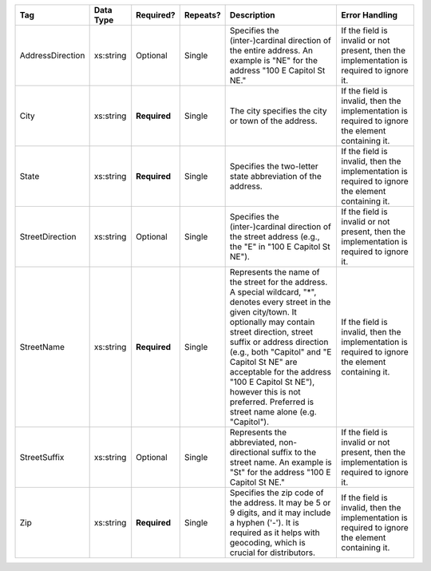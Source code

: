 .. This file is auto-generated.  Do not edit it by hand!

+------------------+--------------+--------------+--------------+------------------------------------------+------------------------------------------+
| Tag              | Data Type    | Required?    | Repeats?     | Description                              | Error Handling                           |
+==================+==============+==============+==============+==========================================+==========================================+
| AddressDirection | xs:string    | Optional     | Single       | Specifies the (inter-)cardinal direction | If the field is invalid or not present,  |
|                  |              |              |              | of the entire address. An example is     | then the implementation is required to   |
|                  |              |              |              | "NE" for the address "100 E Capitol St   | ignore it.                               |
|                  |              |              |              | NE."                                     |                                          |
+------------------+--------------+--------------+--------------+------------------------------------------+------------------------------------------+
| City             | xs:string    | **Required** | Single       | The city specifies the city or town of   | If the field is invalid, then the        |
|                  |              |              |              | the address.                             | implementation is required to ignore the |
|                  |              |              |              |                                          | element containing it.                   |
+------------------+--------------+--------------+--------------+------------------------------------------+------------------------------------------+
| State            | xs:string    | **Required** | Single       | Specifies the two-letter state           | If the field is invalid, then the        |
|                  |              |              |              | abbreviation of the address.             | implementation is required to ignore the |
|                  |              |              |              |                                          | element containing it.                   |
+------------------+--------------+--------------+--------------+------------------------------------------+------------------------------------------+
| StreetDirection  | xs:string    | Optional     | Single       | Specifies the (inter-)cardinal direction | If the field is invalid or not present,  |
|                  |              |              |              | of the street address (e.g., the "E" in  | then the implementation is required to   |
|                  |              |              |              | "100 E Capitol St NE").                  | ignore it.                               |
+------------------+--------------+--------------+--------------+------------------------------------------+------------------------------------------+
| StreetName       | xs:string    | **Required** | Single       | Represents the name of the street for    | If the field is invalid, then the        |
|                  |              |              |              | the address. A special wildcard, "*",    | implementation is required to ignore the |
|                  |              |              |              | denotes every street in the given        | element containing it.                   |
|                  |              |              |              | city/town. It optionally may contain     |                                          |
|                  |              |              |              | street direction, street suffix or       |                                          |
|                  |              |              |              | address direction (e.g., both "Capitol"  |                                          |
|                  |              |              |              | and "E Capitol St NE" are acceptable for |                                          |
|                  |              |              |              | the address "100 E Capitol St NE"),      |                                          |
|                  |              |              |              | however this is not preferred. Preferred |                                          |
|                  |              |              |              | is street name alone (e.g. "Capitol").   |                                          |
+------------------+--------------+--------------+--------------+------------------------------------------+------------------------------------------+
| StreetSuffix     | xs:string    | Optional     | Single       | Represents the abbreviated,              | If the field is invalid or not present,  |
|                  |              |              |              | non-directional suffix to the street     | then the implementation is required to   |
|                  |              |              |              | name. An example is "St" for the address | ignore it.                               |
|                  |              |              |              | "100 E Capitol St NE."                   |                                          |
+------------------+--------------+--------------+--------------+------------------------------------------+------------------------------------------+
| Zip              | xs:string    | **Required** | Single       | Specifies the zip code of the address.   | If the field is invalid, then the        |
|                  |              |              |              | It may be 5 or 9 digits, and it may      | implementation is required to ignore the |
|                  |              |              |              | include a hyphen ('-'). It is required   | element containing it.                   |
|                  |              |              |              | as it helps with geocoding, which is     |                                          |
|                  |              |              |              | crucial for distributors.                |                                          |
+------------------+--------------+--------------+--------------+------------------------------------------+------------------------------------------+
